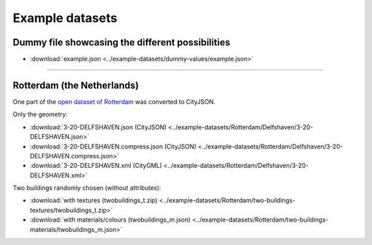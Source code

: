 ================
Example datasets
================

Dummy file showcasing the different possibilities
-------------------------------------------------

- :download:`example.json <../example-datasets/dummy-values/example.json>`

----

Rotterdam (the Netherlands)
---------------------------

One part of the `open dataset of Rotterdam <http://rotterdamopendata.nl/dataset/rotterdam-3d-bestanden>`_ was converted to CityJSON.

Only the geometry:

- :download:`3-20-DELFSHAVEN.json (CityJSON) <../example-datasets/Rotterdam/Delfshaven/3-20-DELFSHAVEN.json>`
- :download:`3-20-DELFSHAVEN.compress.json (CityJSON) <../example-datasets/Rotterdam/Delfshaven/3-20-DELFSHAVEN.compress.json>`
- :download:`3-20-DELFSHAVEN.xml (CityGML) <../example-datasets/Rotterdam/Delfshaven/3-20-DELFSHAVEN.xml>`

Two buildings randomly chosen (without attributes):

- :download:`with textures (twobuildings_t.zip) <../example-datasets/Rotterdam/two-buildings-textures/twobuildings_t.zip>`
- :download:`with materials/colours (twobuildings_m.json) <../example-datasets/Rotterdam/two-buildings-materials/twobuildings_m.json>`

